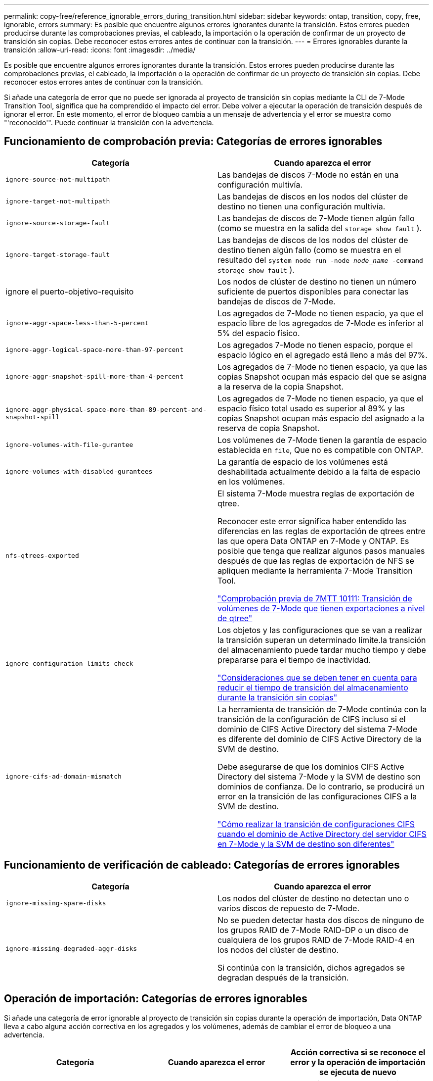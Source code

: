 ---
permalink: copy-free/reference_ignorable_errors_during_transition.html 
sidebar: sidebar 
keywords: ontap, transition, copy, free, ignorable, errors 
summary: Es posible que encuentre algunos errores ignorantes durante la transición. Estos errores pueden producirse durante las comprobaciones previas, el cableado, la importación o la operación de confirmar de un proyecto de transición sin copias. Debe reconocer estos errores antes de continuar con la transición. 
---
= Errores ignorables durante la transición
:allow-uri-read: 
:icons: font
:imagesdir: ../media/


[role="lead"]
Es posible que encuentre algunos errores ignorantes durante la transición. Estos errores pueden producirse durante las comprobaciones previas, el cableado, la importación o la operación de confirmar de un proyecto de transición sin copias. Debe reconocer estos errores antes de continuar con la transición.

Si añade una categoría de error que no puede ser ignorada al proyecto de transición sin copias mediante la CLI de 7-Mode Transition Tool, significa que ha comprendido el impacto del error. Debe volver a ejecutar la operación de transición después de ignorar el error. En este momento, el error de bloqueo cambia a un mensaje de advertencia y el error se muestra como "'reconocido'". Puede continuar la transición con la advertencia.



== Funcionamiento de comprobación previa: Categorías de errores ignorables

|===
| Categoría | Cuando aparezca el error 


 a| 
`ignore-source-not-multipath`
 a| 
Las bandejas de discos 7-Mode no están en una configuración multivía.



 a| 
`ignore-target-not-multipath`
 a| 
Las bandejas de discos en los nodos del clúster de destino no tienen una configuración multivía.



 a| 
`ignore-source-storage-fault`
 a| 
Las bandejas de discos de 7-Mode tienen algún fallo (como se muestra en la salida del `storage show fault` ).



 a| 
`ignore-target-storage-fault`
 a| 
Las bandejas de discos de los nodos del clúster de destino tienen algún fallo (como se muestra en el resultado del `system node run -node _node_name_ -command storage show fault` ).



 a| 
ignore el puerto-objetivo-requisito
 a| 
Los nodos de clúster de destino no tienen un número suficiente de puertos disponibles para conectar las bandejas de discos de 7-Mode.



 a| 
`ignore-aggr-space-less-than-5-percent`
 a| 
Los agregados de 7-Mode no tienen espacio, ya que el espacio libre de los agregados de 7-Mode es inferior al 5% del espacio físico.



 a| 
`ignore-aggr-logical-space-more-than-97-percent`
 a| 
Los agregados 7-Mode no tienen espacio, porque el espacio lógico en el agregado está lleno a más del 97%.



 a| 
`ignore-aggr-snapshot-spill-more-than-4-percent`
 a| 
Los agregados de 7-Mode no tienen espacio, ya que las copias Snapshot ocupan más espacio del que se asigna a la reserva de la copia Snapshot.



 a| 
`ignore-aggr-physical-space-more-than-89-percent-and-snapshot-spill`
 a| 
Los agregados de 7-Mode no tienen espacio, ya que el espacio físico total usado es superior al 89% y las copias Snapshot ocupan más espacio del asignado a la reserva de copia Snapshot.



 a| 
`ignore-volumes-with-file-gurantee`
 a| 
Los volúmenes de 7-Mode tienen la garantía de espacio establecida en `file`, Que no es compatible con ONTAP.



 a| 
`ignore-volumes-with-disabled-gurantees`
 a| 
La garantía de espacio de los volúmenes está deshabilitada actualmente debido a la falta de espacio en los volúmenes.



 a| 
`nfs-qtrees-exported`
 a| 
El sistema 7-Mode muestra reglas de exportación de qtree.

Reconocer este error significa haber entendido las diferencias en las reglas de exportación de qtrees entre las que opera Data ONTAP en 7-Mode y ONTAP. Es posible que tenga que realizar algunos pasos manuales después de que las reglas de exportación de NFS se apliquen mediante la herramienta 7-Mode Transition Tool.

https://kb.netapp.com/onprem/ontap/da/NAS/7MTT_Precheck_10111_-_How_to_transition_7-Mode_volumes_that_have_qtree_level_exports["Comprobación previa de 7MTT 10111: Transición de volúmenes de 7-Mode que tienen exportaciones a nivel de qtree"]



 a| 
`ignore-configuration-limits-check`
 a| 
Los objetos y las configuraciones que se van a realizar la transición superan un determinado límite.la transición del almacenamiento puede tardar mucho tiempo y debe prepararse para el tiempo de inactividad.

https://kb.netapp.com/onprem/ontap/os/Storage_cutover_time_considerations_for_Copy-Free_Transition["Consideraciones que se deben tener en cuenta para reducir el tiempo de transición del almacenamiento durante la transición sin copias"]



 a| 
`ignore-cifs-ad-domain-mismatch`
 a| 
La herramienta de transición de 7-Mode continúa con la transición de la configuración de CIFS incluso si el dominio de CIFS Active Directory del sistema 7-Mode es diferente del dominio de CIFS Active Directory de la SVM de destino.

Debe asegurarse de que los dominios CIFS Active Directory del sistema 7-Mode y la SVM de destino son dominios de confianza. De lo contrario, se producirá un error en la transición de las configuraciones CIFS a la SVM de destino.

https://kb.netapp.com/Advice_and_Troubleshooting/Data_Storage_Software/ONTAP_OS/How_to_transition_CIFS_configurations_when_Active_Directory_Domain_of_CIFS_server_on_7-Mode_and_target_SVM_are_different["Cómo realizar la transición de configuraciones CIFS cuando el dominio de Active Directory del servidor CIFS en 7-Mode y la SVM de destino son diferentes"]

|===


== Funcionamiento de verificación de cableado: Categorías de errores ignorables

|===
| Categoría | Cuando aparezca el error 


 a| 
`ignore-missing-spare-disks`
 a| 
Los nodos del clúster de destino no detectan uno o varios discos de repuesto de 7-Mode.



 a| 
`ignore-missing-degraded-aggr-disks`
 a| 
No se pueden detectar hasta dos discos de ninguno de los grupos RAID de 7-Mode RAID-DP o un disco de cualquiera de los grupos RAID de 7-Mode RAID-4 en los nodos del clúster de destino.

Si continúa con la transición, dichos agregados se degradan después de la transición.

|===


== Operación de importación: Categorías de errores ignorables

Si añade una categoría de error ignorable al proyecto de transición sin copias durante la operación de importación, Data ONTAP lleva a cabo alguna acción correctiva en los agregados y los volúmenes, además de cambiar el error de bloqueo a una advertencia.

|===
| Categoría | Cuando aparezca el error | Acción correctiva si se reconoce el error y la operación de importación se ejecuta de nuevo 


 a| 
`ignore-aggregates-with-32bit-snapshot-for-import`
 a| 
Se detectan las copias Snapshot de 32 bits en el agregado de 7-Mode.
 a| 
Las copias Snapshot de 32 bits se eliminan de todos los agregados de 7-Mode que forman parte de este proyecto.



 a| 
`transition-dirty-aggregates-during-import`
 a| 
Uno de los agregados de transición no se cerró limpiamente en el sistema de almacenamiento de 7-Mode.
 a| 
Se realiza la transición de todos los agregados de 7-Mode que no se cerró correctamente.esto podría provocar una pérdida de datos después de la transición.



 a| 
`ignore-aggregates-not-being-online-for-import`
 a| 
El agregado no estaba en línea cuando se detuvo el sistema de almacenamiento de 7-Mode.
 a| 
Todos los agregados sin conexión se encuentran en línea.



 a| 
`ignore-volumes-with-32bit-snapshot-for-import`
 a| 
Se detectan las copias Snapshot de 32 bits en el volumen de 7-Mode.
 a| 
Las copias Snapshot de 32 bits se eliminan de todos los volúmenes de 7-Mode que forman parte de este proyecto.



 a| 
`ignore-volumes-with-dirty-file-system-for-import`
 a| 
Uno de los volúmenes de transición no se cerró limpiamente en el sistema de almacenamiento de 7-Mode.
 a| 
Todos los volúmenes de 7-Mode que no se apagaron correctamente se realiza la transición. Esto podría provocar la pérdida de datos después de la transición.



 a| 
`transition-offline-volumes-during-import`
 a| 
El volumen no estaba en línea cuando se detuvo el sistema de almacenamiento de 7-Mode.
 a| 
Todos los volúmenes sin conexión se encuentran en línea.



 a| 
`transition-restricted-volumes-during-import`
 a| 
El volumen estaba en estado restringido cuando se detuvo el sistema de almacenamiento de 7-Mode.
 a| 
Todos los volúmenes restringidos se encuentran en línea.

|===


== Operación de confirmación: Categorías de errores ignorables

Si añade una categoría de error ignorable al proyecto de transición sin copias durante la operación de asignación, ONTAP realiza alguna acción correctiva en los agregados y los volúmenes, además de cambiar el error de bloqueo a una advertencia.

|===
| Categoría | Cuando aparezca el error | Acción correctiva si se reconoce el error y la operación Commit se ejecuta de nuevo 


 a| 
`ignore-commit-offline-aggregates`
 a| 
Algunos de los agregados convertidos están desconectados.
 a| 
Todos los agregados sin conexión se encuentran en línea.

|===